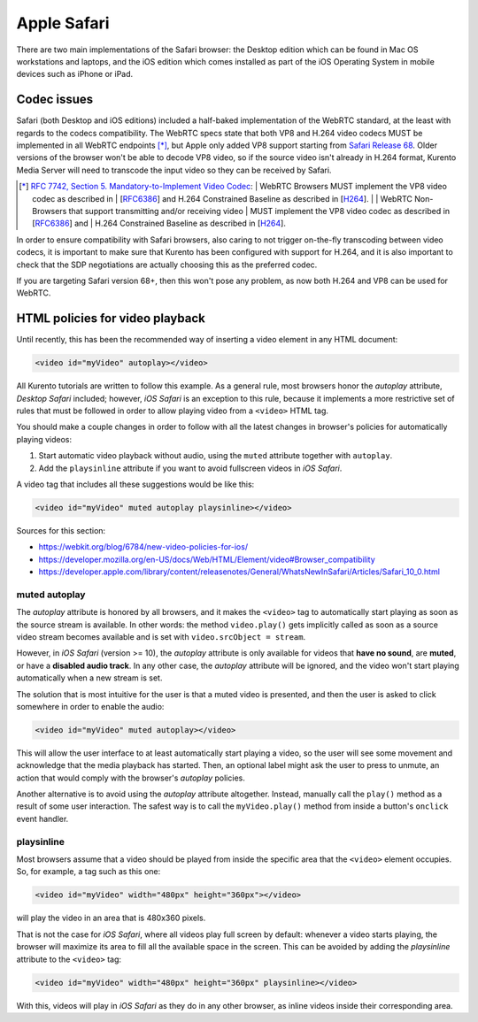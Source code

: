 ============
Apple Safari
============

There are two main implementations of the Safari browser: the Desktop edition which can be found in Mac OS workstations and laptops, and the iOS edition which comes installed as part of the iOS Operating System in mobile devices such as iPhone or iPad.



Codec issues
============

Safari (both Desktop and iOS editions) included a half-baked implementation of the WebRTC standard, at the least with regards to the codecs compatibility. The WebRTC specs state that both VP8 and H.264 video codecs MUST be implemented in all WebRTC endpoints [*]_, but Apple only added VP8 support starting from `Safari Release 68 <https://developer.apple.com/safari/technology-preview/release-notes/#r68>`__. Older versions of the browser won't be able to decode VP8 video, so if the source video isn't already in H.264 format, Kurento Media Server will need to transcode the input video so they can be received by Safari.

.. [*] `RFC 7742, Section 5. Mandatory-to-Implement Video Codec <https://tools.ietf.org/html/rfc7742#section-5>`__:
   | WebRTC Browsers MUST implement the VP8 video codec as described in
   | [`RFC6386 <https://tools.ietf.org/html/rfc6386>`__] and H.264 Constrained Baseline as described in [`H264 <http://www.itu.int/rec/T-REC-H.264>`__].
   |
   | WebRTC Non-Browsers that support transmitting and/or receiving video
   | MUST implement the VP8 video codec as described in [`RFC6386 <https://tools.ietf.org/html/rfc6386>`__] and
   | H.264 Constrained Baseline as described in [`H264 <http://www.itu.int/rec/T-REC-H.264>`__].

In order to ensure compatibility with Safari browsers, also caring to not trigger on-the-fly transcoding between video codecs, it is important to make sure that Kurento has been configured with support for H.264, and it is also important to check that the SDP negotiations are actually choosing this as the preferred codec.

If you are targeting Safari version 68+, then this won't pose any problem, as now both H.264 and VP8 can be used for WebRTC.



HTML policies for video playback
================================

Until recently, this has been the recommended way of inserting a video element in any HTML document:

.. code-block:: html

   <video id="myVideo" autoplay></video>

All Kurento tutorials are written to follow this example. As a general rule, most browsers honor the *autoplay* attribute, *Desktop Safari* included; however, *iOS Safari* is an exception to this rule, because it implements a more restrictive set of rules that must be followed in order to allow playing video from a ``<video>`` HTML tag.

You should make a couple changes in order to follow with all the latest changes in browser's policies for automatically playing videos:

1. Start automatic video playback without audio, using the ``muted`` attribute together with ``autoplay``.
2. Add the ``playsinline`` attribute if you want to avoid fullscreen videos in *iOS Safari*.

A video tag that includes all these suggestions would be like this:

.. code-block:: html

   <video id="myVideo" muted autoplay playsinline></video>

Sources for this section:

- https://webkit.org/blog/6784/new-video-policies-for-ios/
- https://developer.mozilla.org/en-US/docs/Web/HTML/Element/video#Browser_compatibility
- https://developer.apple.com/library/content/releasenotes/General/WhatsNewInSafari/Articles/Safari_10_0.html



muted autoplay
--------------

The *autoplay* attribute is honored by all browsers, and it makes the ``<video>`` tag to automatically start playing as soon as the source stream is available. In other words: the method ``video.play()`` gets implicitly called as soon as a source video stream becomes available and is set with ``video.srcObject = stream``.

However, in *iOS Safari* (version >= 10), the *autoplay* attribute is only available for videos that **have no sound**, are **muted**, or have a **disabled audio track**. In any other case, the *autoplay* attribute will be ignored, and the video won't start playing automatically when a new stream is set.

The solution that is most intuitive for the user is that a muted video is presented, and then the user is asked to click somewhere in order to enable the audio:

.. code-block:: html

   <video id="myVideo" muted autoplay></video>

This will allow the user interface to at least automatically start playing a video, so the user will see some movement and acknowledge that the media playback has started. Then, an optional label might ask the user to press to unmute, an action that would comply with the browser's *autoplay* policies.

Another alternative is to avoid using the *autoplay* attribute altogether. Instead, manually call the ``play()`` method as a result of some user interaction. The safest way is to call the ``myVideo.play()`` method from inside a button's ``onclick`` event handler.



playsinline
-----------

Most browsers assume that a video should be played from inside the specific area that the ``<video>`` element occupies. So, for example, a tag such as this one:

.. code-block:: html

   <video id="myVideo" width="480px" height="360px"></video>

will play the video in an area that is 480x360 pixels.

That is not the case for *iOS Safari*, where all videos play full screen by default: whenever a video starts playing, the browser will maximize its area to fill all the available space in the screen. This can be avoided by adding the *playsinline* attribute to the ``<video>`` tag:

.. code-block:: html

   <video id="myVideo" width="480px" height="360px" playsinline></video>

With this, videos will play in *iOS Safari* as they do in any other browser, as inline videos inside their corresponding area.

